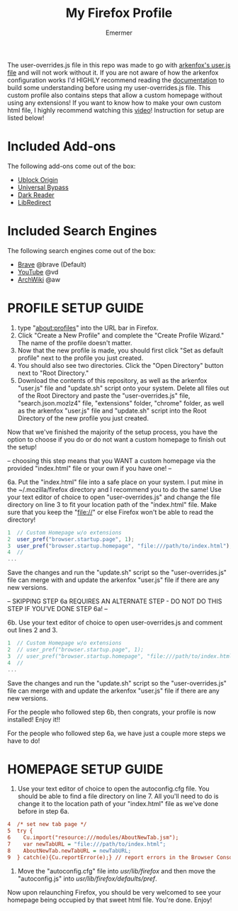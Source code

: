 #+TITLE: My Firefox Profile
#+AUTHOR: Emermer
The user-overrides.js file in this repo was made to go with [[https://github.com/arkenfox/user.js][arkenfox's user.js file]] and will not work without it. If you are not aware of how the arkenfox configuration works I'd HIGHLY recommend reading the [[https://github.com/arkenfox/user.js/wiki][documentation]] to build some understanding before using my user-overrides.js file. This custom profile also contains steps that allow a custom homepage without using any extensions! If you want to know how to make your own custom html file, I highly recommend watching this [[https://www.youtube.com/watch?v=Hb0p-TxgZzs][video]]! Instruction for setup are listed below!

* Included Add-ons
The following add-ons come out of the box:
- [[https://ublockorigin.com/][Ublock Origin]]
- [[https://universal-bypass.org/][Universal Bypass]]
- [[https://darkreader.org/][Dark Reader]]
- [[https://libredirect.github.io//][LibRedirect]]

* Included Search Engines
The following search engines come out of the box:
- [[https://search.brave.com/][Brave]] @brave (Default)
- [[https://www.youtube.com/][YouTube]] @vd
- [[https://wiki.archlinux.org/][ArchWiki]] @aw

* PROFILE SETUP GUIDE
1. type "about:profiles" into the URL bar in Firefox.
2. Click "Create a New Profile" and complete the "Create Profile Wizard." The name of the profile doesn't matter.
3. Now that the new profile is made, you should first click "Set as default profile" next to the profile you just created. 
4. You should also see two directories. Click the "Open Directory" button next to "Root Directory."
5. Download the contents of this repository, as well as the arkenfox "user.js" file and "update.sh" script onto your system. Delete all files out of the Root Directory and paste the "user-overrides.js" file, "search.json.mozlz4" file, "extensions" folder, "chrome" folder, as well as the arkenfox "user.js" file and "update.sh" script into the Root Directory of the new profile you just created. 

Now that we've finished the majority of the setup process, you have the option to choose if you do or do not want a custom homepage to finish out the setup!

-- choosing this step means that you WANT a custom homepage via the provided "index.html" file or your own if you have one! --

6a. Put the "index.html" file into a safe place on your system. I put mine in the ~/.mozilla/firefox directory and I recommend you to do the same! Use your text editor of choice to open "user-overrides.js" and change the file directory on line 3 to fit your location path of the "index.html" file. Make sure that you keep the "file://" or else Firefox won't be able to read the directory!
#+begin_src js
1  // Custom Homepage w/o extensions
2  user_pref("browser.startup.page", 1);
3  user_pref("browser.startup.homepage", "file:///path/to/index.html");
4  //
...
#+end_src
Save the changes and run the "update.sh" script so the "user-overrides.js" file can merge with and update the arkenfox "user.js" file if there are any new versions.

-- SKIPPING STEP 6a REQUIRES AN ALTERNATE STEP - DO NOT DO THIS STEP IF YOU'VE DONE STEP 6a! --

6b. Use your text editor of choice to open user-overrides.js and comment out lines 2 and 3.
#+begin_src js
1  // Custom Homepage w/o extensions
2  // user_pref("browser.startup.page", 1);
3  // user_pref("browser.startup.homepage", "file:///path/to/index.html");
4  //
...
#+end_src
Save the changes and run the "update.sh" script so the "user-overrides.js" file can merge with and update the arkenfox "user.js" file if there are any new versions.

For the people who followed step 6b, then congrats, your profile is now installed! Enjoy it!!

For the people who followed step 6a, we have just a couple more steps we have to do!

* HOMEPAGE SETUP GUIDE
1. Use your text editor of choice to open the autoconfig.cfg file. You should be able to find a file directory on line 7. All you'll need to do is change it to the location path of your "index.html" file as we've done before in step 6a.
#+begin_src cfg
4  /* set new tab page */
5  try {
6    Cu.import("resource:///modules/AboutNewTab.jsm");
7    var newTabURL = "file:///path/to/index.html";
8    AboutNewTab.newTabURL = newTabURL;
9  } catch(e){Cu.reportError(e);} // report errors in the Browser Console
#+end_src
2. Move the "autoconfig.cfg" file into /usr/lib/firefox/ and then move the "autoconfig.js" into /usr/lib/firefox/defaults/pref/.

Now upon relaunching Firefox, you should be very welcomed to see your homepage being occupied by that sweet html file. 
You're done. Enjoy!
